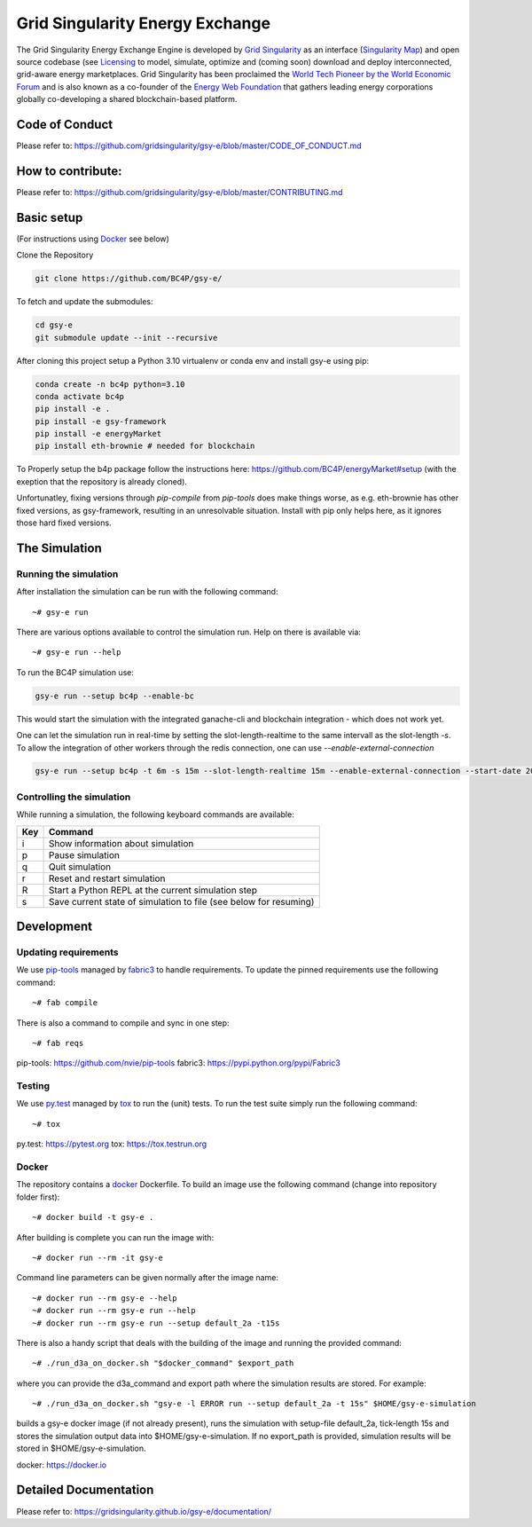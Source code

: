 ====================================
Grid Singularity Energy Exchange
====================================

.. image:: https://codecov.io/gh/gridsingularity/gsy-e/branch/master/graph/badge.svg?token=XTWK3DAKUA
   :target: https://codecov.io/gh/gridsingularity/gsy-e

The Grid Singularity Energy Exchange Engine is developed by `Grid Singularity <https://gridsingularity.com/>`__ as an interface (`Singularity Map <https://map.gridsingularity.com/singularity-map>`__) and open source codebase (see `Licensing <https://gridsingularity.github.io/d3a/licensing/>`__ to model, simulate, optimize and (coming soon) download and deploy interconnected, grid-aware energy marketplaces.
Grid Singularity has been proclaimed the `World Tech Pioneer by the World Economic Forum <https://www.weforum.org/organizations/grid-singularity-gmbh-gsy-gmbh>`__ and is also known as a co-founder of the `Energy Web Foundation <https://www.energyweb.org/>`__ that gathers leading energy corporations globally co-developing a shared blockchain-based platform.

Code of Conduct
===============
Please refer to: https://github.com/gridsingularity/gsy-e/blob/master/CODE_OF_CONDUCT.md

How to contribute:
==================
Please refer to: https://github.com/gridsingularity/gsy-e/blob/master/CONTRIBUTING.md


Basic setup
===========

(For instructions using `Docker`_ see below)

Clone the Repository

.. code-block::

    git clone https://github.com/BC4P/gsy-e/

To fetch and update the submodules:

.. code-block::
    
    cd gsy-e
    git submodule update --init --recursive

After cloning this project setup a Python 3.10 virtualenv or conda env and install gsy-e using pip:
    
.. code-block::
    
    conda create -n bc4p python=3.10
    conda activate bc4p
    pip install -e .
    pip install -e gsy-framework
    pip install -e energyMarket
    pip install eth-brownie # needed for blockchain

To Properly setup the b4p package follow the instructions here: https://github.com/BC4P/energyMarket#setup (with the exeption that the repository is already cloned).

Unfortunatley, fixing versions through `pip-compile` from `pip-tools` does make things worse, as e.g. eth-brownie has other fixed versions, as gsy-framework, resulting in an unresolvable situation.
Install with pip only helps here, as it ignores those hard fixed versions.


The Simulation
==============

Running the simulation
----------------------

After installation the simulation can be run with the following command::

    ~# gsy-e run

There are various options available to control the simulation run.
Help on there is available via::

    ~# gsy-e run --help
    
To run the BC4P simulation use:
    
.. code-block::
    
    gsy-e run --setup bc4p --enable-bc


This would start the simulation with the integrated ganache-cli and blockchain integration - which does not work yet.

One can let the simulation run in real-time by setting the slot-length-realtime to the same intervall as the slot-length `-s`.
To allow the integration of other workers through the redis connection, one can use `--enable-external-connection`

.. code-block::
    
    gsy-e run --setup bc4p -t 6m -s 15m --slot-length-realtime 15m --enable-external-connection --start-date 2022-07-01

Controlling the simulation
--------------------------

While running a simulation, the following keyboard commands are available:

=== =======
Key Command
=== =======
i   Show information about simulation
p   Pause simulation
q   Quit simulation
r   Reset and restart simulation
R   Start a Python REPL at the current simulation step
s   Save current state of simulation to file (see below for resuming)
=== =======

Development
===========

Updating requirements
---------------------

We use `pip-tools`_ managed by `fabric3`_ to handle requirements.
To update the pinned requirements use the following command::

    ~# fab compile



There is also a command to compile and sync in one step::

    ~# fab reqs


_`pip-tools`: https://github.com/nvie/pip-tools
_`fabric3`: https://pypi.python.org/pypi/Fabric3


Testing
-------

We use `py.test`_ managed by `tox`_ to run the (unit) tests.
To run the test suite simply run the following command::

    ~# tox


_`py.test`: https://pytest.org
_`tox`: https://tox.testrun.org


Docker
------

The repository contains a `docker`_ Dockerfile. To build an image use the
following command (change into repository folder first)::

    ~# docker build -t gsy-e .


After building is complete you can run the image with::

    ~# docker run --rm -it gsy-e


Command line parameters can be given normally after the image name::

    ~# docker run --rm gsy-e --help
    ~# docker run --rm gsy-e run --help
    ~# docker run --rm gsy-e run --setup default_2a -t15s


There is also a handy script that deals with the building of the image and running the provided command::

    ~# ./run_d3a_on_docker.sh "$docker_command" $export_path


where you can provide the d3a_command and export path where the simulation results are stored.
For example::

    ~# ./run_d3a_on_docker.sh "gsy-e -l ERROR run --setup default_2a -t 15s" $HOME/gsy-e-simulation


builds a gsy-e docker image (if not already present),
runs the simulation with setup-file default_2a, tick-length 15s
and stores the simulation output data into $HOME/gsy-e-simulation.
If no export_path is provided, simulation results will be stored in $HOME/gsy-e-simulation.


_`docker`: https://docker.io


Detailed Documentation
======================
Please refer to: https://gridsingularity.github.io/gsy-e/documentation/
